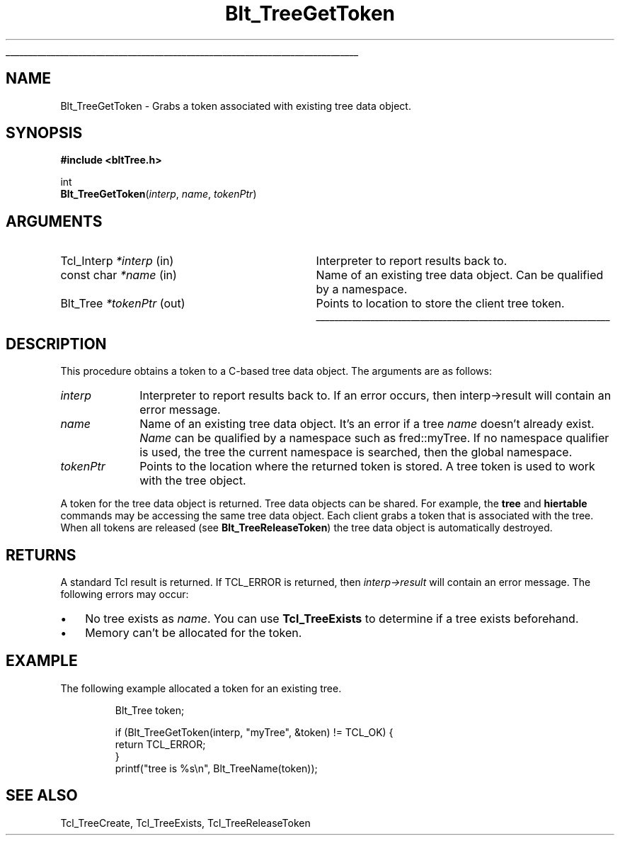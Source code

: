 '\"
'\" Copyright 1991-1998 by Bell Labs Innovations for Lucent Technologies.
'\"
'\" Permission to use, copy, modify, and distribute this software and its
'\" documentation for any purpose and without fee is hereby granted, provided
'\" that the above copyright notice appear in all copies and that both that the
'\" copyright notice and warranty disclaimer appear in supporting documentation,
'\" and that the names of Lucent Technologies any of their entities not be used
'\" in advertising or publicity pertaining to distribution of the software
'\" without specific, written prior permission.
'\"
'\" Lucent Technologies disclaims all warranties with regard to this software,
'\" including all implied warranties of merchantability and fitness.  In no event
'\" shall Lucent Technologies be liable for any special, indirect or
'\" consequential damages or any damages whatsoever resulting from loss of use,
'\" data or profits, whether in an action of contract, negligence or other
'\" tortuous action, arising out of or in connection with the use or performance
'\" of this software.  
'\"
'\"
'\" The definitions below are for supplemental macros used in Tcl/Tk
'\" manual entries.
'\"
'\" .AP type name in/out ?indent?
'\"	Start paragraph describing an argument to a library procedure.
'\"	type is type of argument (int, etc.), in/out is either "in", "out",
'\"	or "in/out" to describe whether procedure reads or modifies arg,
'\"	and indent is equivalent to second arg of .IP (shouldn't ever be
'\"	needed;  use .AS below instead)
'\"
'\" .AS ?type? ?name?
'\"	Give maximum sizes of arguments for setting tab stops.  Type and
'\"	name are examples of largest possible arguments that will be passed
'\"	to .AP later.  If args are omitted, default tab stops are used.
'\"
'\" .BS
'\"	Start box enclosure.  From here until next .BE, everything will be
'\"	enclosed in one large box.
'\"
'\" .BE
'\"	End of box enclosure.
'\"
'\" .CS
'\"	Begin code excerpt.
'\"
'\" .CE
'\"	End code excerpt.
'\"
'\" .VS ?version? ?br?
'\"	Begin vertical sidebar, for use in marking newly-changed parts
'\"	of man pages.  The first argument is ignored and used for recording
'\"	the version when the .VS was added, so that the sidebars can be
'\"	found and removed when they reach a certain age.  If another argument
'\"	is present, then a line break is forced before starting the sidebar.
'\"
'\" .VE
'\"	End of vertical sidebar.
'\"
'\" .DS
'\"	Begin an indented unfilled display.
'\"
'\" .DE
'\"	End of indented unfilled display.
'\"
'\" .SO
'\"	Start of list of standard options for a Tk widget.  The
'\"	options follow on successive lines, in four columns separated
'\"	by tabs.
'\"
'\" .SE
'\"	End of list of standard options for a Tk widget.
'\"
'\" .OP cmdName dbName dbClass
'\"	Start of description of a specific option.  cmdName gives the
'\"	option's name as specified in the class command, dbName gives
'\"	the option's name in the option database, and dbClass gives
'\"	the option's class in the option database.
'\"
'\" .UL arg1 arg2
'\"	Print arg1 underlined, then print arg2 normally.
'\"
'\" RCS: @(#) $Id: man.macros,v 1.3 2001/02/17 07:46:19 ghowlett Exp $
'\"
'\"	# Set up traps and other miscellaneous stuff for Tcl/Tk man pages.
.if t .wh -1.3i ^B
.nr ^l \n(.l
.ad b
'\"	# Start an argument description
.de AP
.ie !"\\$4"" .TP \\$4
.el \{\
.   ie !"\\$2"" .TP \\n()Cu
.   el          .TP 15
.\}
.ta \\n()Au \\n()Bu
.ie !"\\$3"" \{\
\&\\$1	\\fI\\$2\\fP	(\\$3)
.\".b
.\}
.el \{\
.br
.ie !"\\$2"" \{\
\&\\$1	\\fI\\$2\\fP
.\}
.el \{\
\&\\fI\\$1\\fP
.\}
.\}
..
'\"	# define tabbing values for .AP
.de AS
.nr )A 10n
.if !"\\$1"" .nr )A \\w'\\$1'u+3n
.nr )B \\n()Au+15n
.\"
.if !"\\$2"" .nr )B \\w'\\$2'u+\\n()Au+3n
.nr )C \\n()Bu+\\w'(in/out)'u+2n
..
.AS Tcl_Interp Tcl_CreateInterp in/out
'\"	# BS - start boxed text
'\"	# ^y = starting y location
'\"	# ^b = 1
.de BS
.br
.mk ^y
.nr ^b 1u
.if n .nf
.if n .ti 0
.if n \l'\\n(.lu\(ul'
.if n .fi
..
'\"	# BE - end boxed text (draw box now)
.de BE
.nf
.ti 0
.mk ^t
.ie n \l'\\n(^lu\(ul'
.el \{\
.\"	Draw four-sided box normally, but don't draw top of
.\"	box if the box started on an earlier page.
.ie !\\n(^b-1 \{\
\h'-1.5n'\L'|\\n(^yu-1v'\l'\\n(^lu+3n\(ul'\L'\\n(^tu+1v-\\n(^yu'\l'|0u-1.5n\(ul'
.\}
.el \}\
\h'-1.5n'\L'|\\n(^yu-1v'\h'\\n(^lu+3n'\L'\\n(^tu+1v-\\n(^yu'\l'|0u-1.5n\(ul'
.\}
.\}
.fi
.br
.nr ^b 0
..
'\"	# VS - start vertical sidebar
'\"	# ^Y = starting y location
'\"	# ^v = 1 (for troff;  for nroff this doesn't matter)
.de VS
.if !"\\$2"" .br
.mk ^Y
.ie n 'mc \s12\(br\s0
.el .nr ^v 1u
..
'\"	# VE - end of vertical sidebar
.de VE
.ie n 'mc
.el \{\
.ev 2
.nf
.ti 0
.mk ^t
\h'|\\n(^lu+3n'\L'|\\n(^Yu-1v\(bv'\v'\\n(^tu+1v-\\n(^Yu'\h'-|\\n(^lu+3n'
.sp -1
.fi
.ev
.\}
.nr ^v 0
..
'\"	# Special macro to handle page bottom:  finish off current
'\"	# box/sidebar if in box/sidebar mode, then invoked standard
'\"	# page bottom macro.
.de ^B
.ev 2
'ti 0
'nf
.mk ^t
.if \\n(^b \{\
.\"	Draw three-sided box if this is the box's first page,
.\"	draw two sides but no top otherwise.
.ie !\\n(^b-1 \h'-1.5n'\L'|\\n(^yu-1v'\l'\\n(^lu+3n\(ul'\L'\\n(^tu+1v-\\n(^yu'\h'|0u'\c
.el \h'-1.5n'\L'|\\n(^yu-1v'\h'\\n(^lu+3n'\L'\\n(^tu+1v-\\n(^yu'\h'|0u'\c
.\}
.if \\n(^v \{\
.nr ^x \\n(^tu+1v-\\n(^Yu
\kx\h'-\\nxu'\h'|\\n(^lu+3n'\ky\L'-\\n(^xu'\v'\\n(^xu'\h'|0u'\c
.\}
.bp
'fi
.ev
.if \\n(^b \{\
.mk ^y
.nr ^b 2
.\}
.if \\n(^v \{\
.mk ^Y
.\}
..
'\"	# DS - begin display
.de DS
.RS
.nf
.sp
..
'\"	# DE - end display
.de DE
.fi
.RE
.sp
..
'\"	# SO - start of list of standard options
.de SO
.SH "STANDARD OPTIONS"
.LP
.nf
.ta 4c 8c 12c
.ft B
..
'\"	# SE - end of list of standard options
.de SE
.fi
.ft R
.LP
See the \\fBoptions\\fR manual entry for details on the standard options.
..
'\"	# OP - start of full description for a single option
.de OP
.LP
.nf
.ta 4c
Command-Line Name:	\\fB\\$1\\fR
Database Name:	\\fB\\$2\\fR
Database Class:	\\fB\\$3\\fR
.fi
.IP
..
'\"	# CS - begin code excerpt
.de CS
.RS
.nf
.ta .25i .5i .75i 1i
.ft CW
.sp
..
'\"	# CE - end code excerpt
.de CE
.fi
.RE
.ft R
.sp
..
.de UL
\\$1\l'|0\(ul'\\$2
..
.TH Blt_TreeGetToken 3 2.4 BLT "BLT Library Procedures"
.BS
.SH NAME
Blt_TreeGetToken \- Grabs a token associated with existing tree data object.
.SH SYNOPSIS
.nf
\fB#include <bltTree.h>\fR
.sp
int 
\fBBlt_TreeGetToken\fR(\fIinterp\fR, \fIname\fR, \fItokenPtr\fR)
.SH ARGUMENTS
.AS Tcl_Interp *interp
.AP Tcl_Interp *interp in
Interpreter to report results back to.  
.AP "const char" *name  in
Name of an existing tree data object.  Can be qualified by a namespace.
.AP Blt_Tree *tokenPtr out
Points to location to store the client tree token.
.BE
.SH DESCRIPTION
.PP
This procedure obtains a token to a C-based tree data object.  The
arguments are as follows:
.TP 1i
\fIinterp\fR
Interpreter to report results back to.  If an error occurs, then
interp->result will contain an error message.
.TP 1i
\fIname\fR
Name of an existing tree data object.  It's an error if a tree
\fIname\fR doesn't already exist.  \fIName\fR can be qualified by 
a namespace such as \f(CWfred::myTree\fR.  If no namespace qualifier 
is used, the tree the current namespace is searched, then the global
namespace. 
.TP 1i
\fItokenPtr\fR
Points to the location where the returned token is stored. A tree
token is used to work with the tree object.  
.PP
A token for the tree data object is returned.  Tree data objects can
be shared.  For example, the \fBtree\fR and \fBhiertable\fR commands
may be accessing the same tree data object.  Each client grabs a token
that is associated with the tree.  When all tokens are released (see
\fBBlt_TreeReleaseToken\fR) the tree data object is automatically
destroyed.
.PP
.SH RETURNS
A standard Tcl result is returned.  If TCL_ERROR is returned, then
\fIinterp->result\fR will contain an error message.  The following errors
may occur:
.IP \(bu 3
No tree exists as \fIname\fR. You can use \fBTcl_TreeExists\fR to
determine if a tree exists beforehand.
.IP \(bu
Memory can't be allocated for the token.
.SH EXAMPLE
The following example allocated a token for an existing tree.
.CS
Blt_Tree token;

if (Blt_TreeGetToken(interp, "myTree", &token) != TCL_OK) {
    return TCL_ERROR;
}
printf("tree is %s\\n", Blt_TreeName(token));
.CE
.SH SEE ALSO
Tcl_TreeCreate, Tcl_TreeExists, Tcl_TreeReleaseToken
